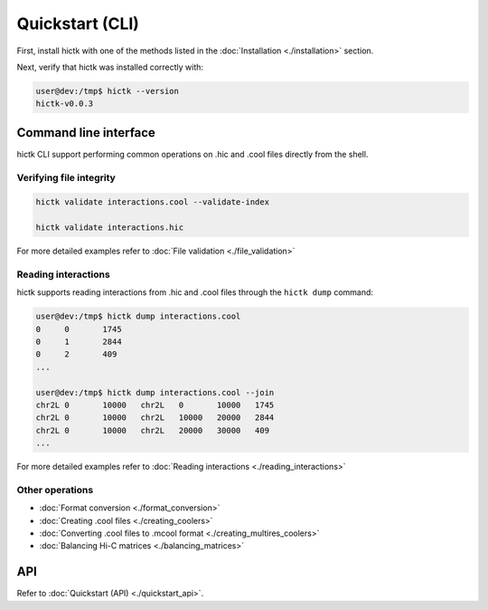 ..
   Copyright (C) 2023 Roberto Rossini <roberros@uio.no>
   SPDX-License-Identifier: MIT

Quickstart (CLI)
################

First, install hictk with one of the methods listed in the :doc:`Installation <./installation>` section.

Next, verify that hictk was installed correctly with:

.. code-block:: console

  user@dev:/tmp$ hictk --version
  hictk-v0.0.3

Command line interface
======================

hictk CLI support performing common operations on .hic and .cool files directly from the shell.

Verifying file integrity
------------------------

.. code-block:: sh

  hictk validate interactions.cool --validate-index

  hictk validate interactions.hic

For more detailed examples refer to :doc:`File validation <./file_validation>`

Reading interactions
--------------------

hictk supports reading interactions from .hic and .cool files through the ``hictk dump`` command:

.. code-block:: console

  user@dev:/tmp$ hictk dump interactions.cool
  0	0	1745
  0	1	2844
  0	2	409
  ...

  user@dev:/tmp$ hictk dump interactions.cool --join
  chr2L	0	10000	chr2L	0	10000	1745
  chr2L	0	10000	chr2L	10000	20000	2844
  chr2L	0	10000	chr2L	20000	30000	409
  ...

For more detailed examples refer to :doc:`Reading interactions <./reading_interactions>`

Other operations
----------------

* :doc:`Format conversion <./format_conversion>`
* :doc:`Creating .cool files <./creating_coolers>`
* :doc:`Converting .cool files to .mcool format <./creating_multires_coolers>`
* :doc:`Balancing Hi-C matrices <./balancing_matrices>`


API
===

Refer to :doc:`Quickstart (API) <./quickstart_api>`.
